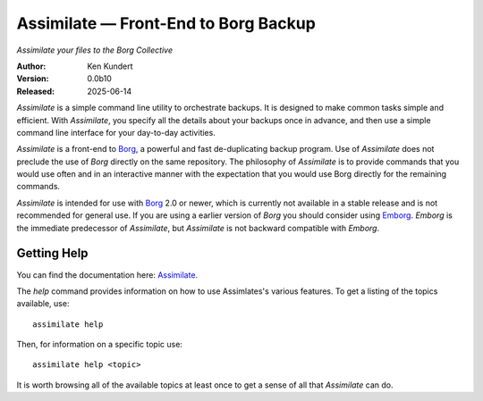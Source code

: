Assimilate — Front-End to Borg Backup
=====================================

*Assimilate your files to the Borg Collective*


|downloads| |build status| |coverage| |rtd status| |pypi version| |python version|

:Author: Ken Kundert
:Version: 0.0b10
:Released: 2025-06-14

*Assimilate* is a simple command line utility to orchestrate backups. It is 
designed to make common tasks simple and efficient.  With *Assimilate*, you 
specify all the details about your backups once in advance, and then use 
a simple command line interface for your day-to-day activities.

*Assimilate* is a front-end to Borg_, a powerful and fast de-duplicating backup 
program.  Use of *Assimilate* does not preclude the use of *Borg* directly on 
the same repository.  The philosophy of *Assimilate* is to provide commands that 
you would use often and in an interactive manner with the expectation that you 
would use Borg directly for the remaining commands.

*Assimilate* is intended for use with Borg_ 2.0 or newer, which is currently not 
available in a stable release and is not recommended for general use.  If you 
are using a earlier version of *Borg* you should consider using Emborg_.  
*Emborg* is the immediate predecessor of *Assimilate*, but *Assimilate* is not 
backward compatible with *Emborg*.


Getting Help
------------

You can find the documentation here: Assimilate_.

The *help* command provides information on how to use Assimlates's various
features.  To get a listing of the topics available, use::

    assimilate help

Then, for information on a specific topic use::

    assimilate help <topic>

It is worth browsing all of the available topics at least once to get a sense of
all that *Assimilate* can do.


.. _borg: https://borgbackup.readthedocs.io
.. _emborg: https://emborg.readthedocs.io
.. _assimilate: https://assimilate.readthedocs.io

.. |downloads| image:: https://pepy.tech/badge/assimilate/month
    :target: https://pepy.tech/project/assimilate

..  |build status| image:: https://github.com/KenKundert/assimilate/actions/workflows/build.yaml/badge.svg
    :target: https://github.com/KenKundert/assimilate/actions/workflows/build.yaml

.. |coverage| image:: https://coveralls.io/repos/github/KenKundert/assimilate/badge.svg?branch=master
    :target: https://coveralls.io/github/KenKundert/assimilate?branch=master

.. |rtd status| image:: https://img.shields.io/readthedocs/assimilate.svg
    :target: https://assimilate.readthedocs.io/en/latest/?badge=latest

.. |pypi version| image:: https://img.shields.io/pypi/v/assimilate.svg
    :target: https://pypi.python.org/pypi/assimilate

.. |python version| image:: https://img.shields.io/pypi/pyversions/assimilate.svg
    :target: https://pypi.python.org/pypi/assimilate/

